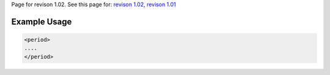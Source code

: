
Page for revison 1.02. See this page for: `revison
1.02 </standard/documentation/1.02/period>`__, `revison
1.01 </standard/documentation/1.0/period>`__

Example Usage
~~~~~~~~~~~~~

.. code-block:: xml

        <period>
        ....
        </period>

